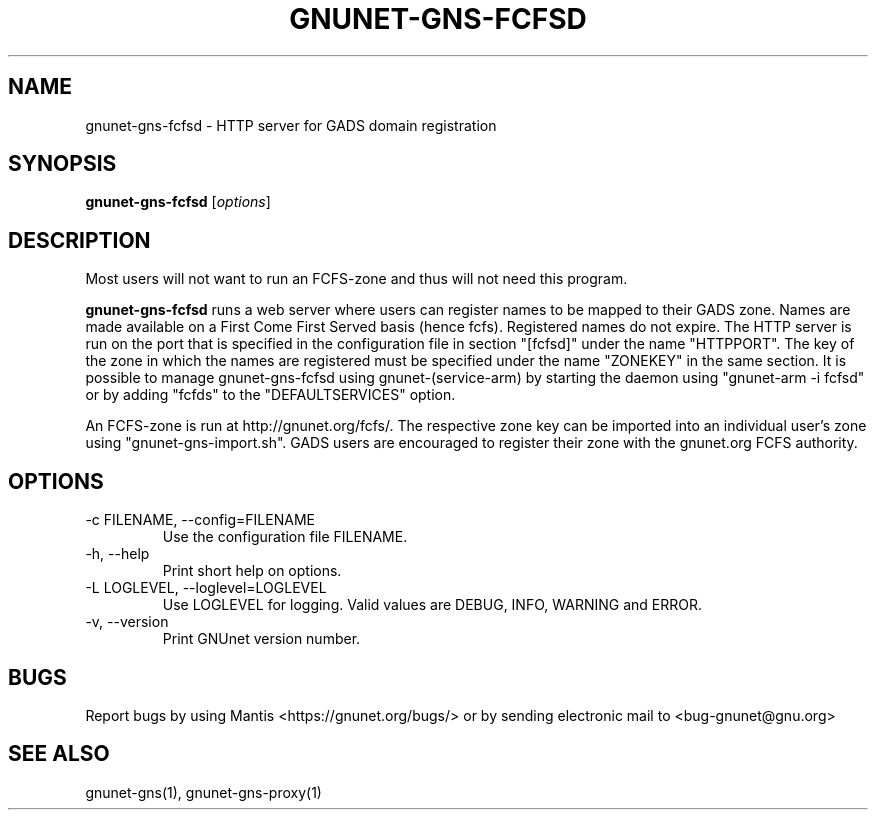 .TH GNUNET\-GNS-FCFSD 1 "Oct 25, 2012" "GNUnet"

.SH NAME
gnunet\-gns-fcfsd \- HTTP server for GADS domain registration

.SH SYNOPSIS
.B gnunet\-gns-fcfsd
.RI [ options ]
.br

.SH DESCRIPTION
Most users will not want to run an FCFS\-zone and thus will not need this program.

\fBgnunet\-gns-fcfsd\fP runs a web server where users can register names to be mapped to their GADS zone.  Names are made available on a First Come First Served basis (hence fcfs).  Registered names do not expire.  The HTTP server is run on the port that is specified in the configuration file in section "[fcfsd]" under the name "HTTPPORT".  The key of the zone in which the names are registered must be specified under the name "ZONEKEY" in the same section.  It is possible to manage gnunet\-gns\-fcfsd using gnunet\-(service\-arm) by starting the daemon using "gnunet\-arm -i fcfsd" or by adding "fcfds" to the "DEFAULTSERVICES" option.

An FCFS\-zone is run at http://gnunet.org/fcfs/.  The respective zone key can be imported into an individual user's zone using "gnunet-gns-import.sh".  GADS users are encouraged to register their zone with the gnunet.org FCFS authority.

.SH OPTIONS
.B
.IP "\-c FILENAME,  \-\-config=FILENAME"
Use the configuration file FILENAME.
.B
.IP "\-h, \-\-help"
Print short help on options.
.B
.IP "\-L LOGLEVEL, \-\-loglevel=LOGLEVEL"
Use LOGLEVEL for logging.  Valid values are DEBUG, INFO, WARNING and ERROR.
.B
.IP "\-v, \-\-version"
Print GNUnet version number.


.SH BUGS
Report bugs by using Mantis <https://gnunet.org/bugs/> or by sending electronic mail to <bug\-gnunet@gnu.org>

.SH SEE ALSO
gnunet\-gns(1), gnunet\-gns\-proxy(1)

